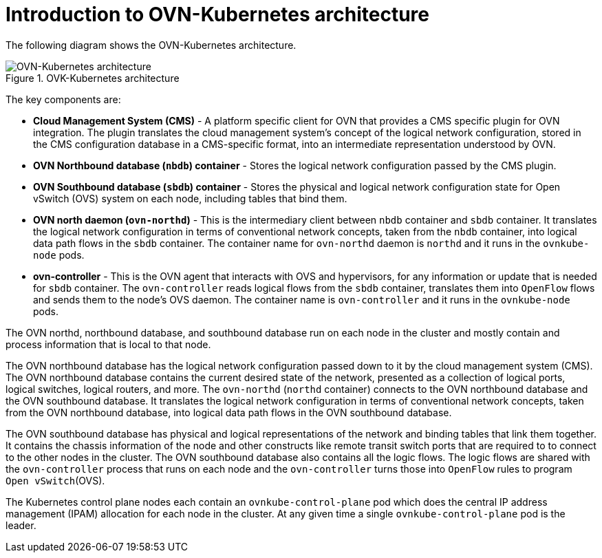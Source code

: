 :_content-type: CONCEPT
[id="ovn-kubernetes-architecture-con"]
= Introduction to OVN-Kubernetes architecture

The following diagram shows the OVN-Kubernetes architecture.

.OVK-Kubernetes architecture
image::299_OpenShift_OVN-Kubernetes_arch_1023_1.png[OVN-Kubernetes architecture]

The key components are:

* **Cloud Management System (CMS)** - A platform specific client for OVN that provides a CMS specific plugin for OVN integration. The plugin translates the cloud management system's concept of the logical network configuration, stored in the CMS configuration database in a  CMS-specific  format, into an intermediate representation understood by OVN.
* **OVN Northbound database (`nbdb`) container** - Stores the logical network configuration passed by the CMS plugin.
* **OVN Southbound database (`sbdb`) container** - Stores the physical and logical network configuration state for Open vSwitch (OVS) system on each node, including tables that bind them.
* **OVN north daemon (`ovn-northd`)** - This is the intermediary client between `nbdb` container and `sbdb` container. It translates  the logical network configuration in terms of conventional network concepts, taken from the `nbdb` container, into  logical data path flows in the `sbdb` container. The container name for `ovn-northd` daemon is `northd` and it runs in the `ovnkube-node` pods.
* **ovn-controller** - This is the OVN agent that interacts with OVS and hypervisors, for any information or update that is needed for `sbdb` container. The `ovn-controller` reads logical flows from the `sbdb` container, translates them into `OpenFlow` flows and sends them to the node’s OVS daemon. The container name is `ovn-controller` and it runs in the `ovnkube-node` pods.

The OVN northd, northbound database, and southbound database run on each node in the cluster and mostly contain and process information that is local to that node.

The OVN northbound database has the logical network configuration passed down to it by the cloud management system (CMS).
The OVN northbound database contains the current desired state of the network, presented as a collection of logical ports, logical switches, logical routers, and more.
The `ovn-northd` (`northd` container) connects to the OVN northbound database and the OVN southbound database.
It translates the logical network configuration in terms of conventional network concepts, taken from the OVN northbound database, into logical data path flows in the OVN southbound database.

The OVN southbound database has physical and logical representations of the network and binding tables that link them together. It contains the chassis information of the node and other constructs like remote transit switch ports that are required to to connect to the other nodes in the cluster. The OVN southbound database also contains all the logic flows. The logic flows are shared with the `ovn-controller` process that runs on each node and the `ovn-controller` turns those into `OpenFlow` rules to program `Open vSwitch`(OVS).

The Kubernetes control plane nodes each contain an `ovnkube-control-plane` pod which does the central IP address management (IPAM) allocation for each node in the cluster. At any given time a single `ovnkube-control-plane` pod is the leader.